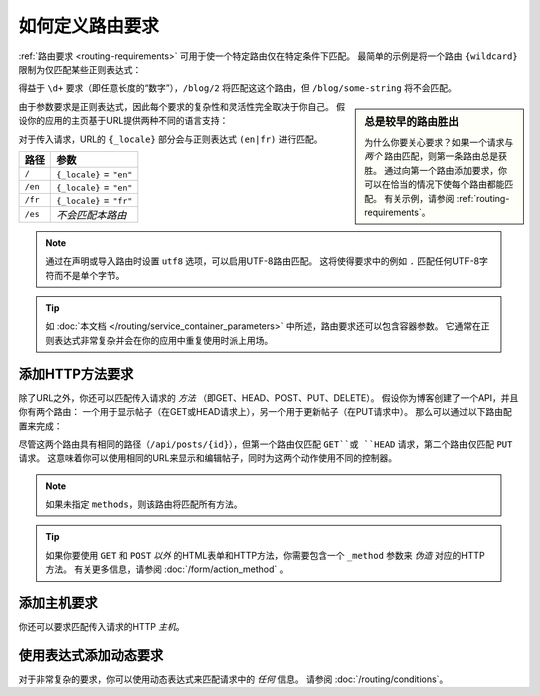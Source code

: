 .. index::
    single: Routing; Requirements

如何定义路由要求
================================

:ref:`路由要求 <routing-requirements>` 可用于使一个特定路由仅在特定条件下匹配。
最简单的示例是将一个路由 ``{wildcard}`` 限制为仅匹配某些正则表达式：

.. configuration-block::

    .. code-block:: php-annotations

        // src/Controller/BlogController.php
        namespace App\Controller;

        use Symfony\Bundle\FrameworkBundle\Controller\AbstractController;
        use Symfony\Component\Routing\Annotation\Route;

        class BlogController extends AbstractController
        {
            /**
             * @Route("/blog/{page}", name="blog_list", requirements={"page"="\d+"})
             */
            public function list($page)
            {
                // ...
            }
        }

    .. code-block:: yaml

        # config/routes.yaml
        blog_list:
            path:      /blog/{page}
            controller: App\Controller\BlogController::list
            requirements:
                page: '\d+'

    .. code-block:: xml

        <!-- config/routes.xml -->
        <?xml version="1.0" encoding="UTF-8" ?>
        <routes xmlns="http://symfony.com/schema/routing"
            xmlns:xsi="http://www.w3.org/2001/XMLSchema-instance"
            xsi:schemaLocation="http://symfony.com/schema/routing
                https://symfony.com/schema/routing/routing-1.0.xsd">

            <route id="blog_list" path="/blog/{page}" controller="App\Controller\BlogController::list">
                <requirement key="page">\d+</requirement>
            </route>

            <!-- ... -->
        </routes>

    .. code-block:: php

        // config/routes.php
        use App\Controller\BlogController;
        use Symfony\Component\Routing\Loader\Configurator\RoutingConfigurator;

        return function (RoutingConfigurator $routes) {
            $routes->add('blog_list', '/blog/{page}')
                ->controller([BlogController::class, 'list'])
                ->requirements([
                    'page' => '\d+',
                ])
            ;
            // ...
        };

得益于 ``\d+`` 要求（即任意长度的“数字”），``/blog/2`` 将匹配这这个路由，但
``/blog/some-string`` 将不会匹配。

.. sidebar:: 总是较早的路由胜出

    为什么你要关心要求？如果一个请求与 *两个* 路由匹配，则第一条路由总是获胜。
    通过向第一个路由添加要求，你可以在恰当的情况下使每个路由都能匹配。
    有关示例，请参阅 :ref:`routing-requirements`。

由于参数要求是正则表达式，因此每个要求的复杂性和灵活性完全取决于你自己。
假设你的应用的主页基于URL提供两种不同的语言支持：

.. configuration-block::

    .. code-block:: php-annotations

        // src/Controller/MainController.php

        // ...
        class MainController extends AbstractController
        {
            /**
             * @Route("/{_locale}", defaults={"_locale"="en"}, requirements={
             *     "_locale"="en|fr"
             * })
             */
            public function homepage($_locale)
            {
                // ...
            }
        }

    .. code-block:: yaml

        # config/routes.yaml
        homepage:
            path:       /{_locale}
            controller: App\Controller\MainController::homepage
            defaults:   { _locale: en }
            requirements:
                _locale:  en|fr

    .. code-block:: xml

        <!-- config/routes.xml -->
        <?xml version="1.0" encoding="UTF-8" ?>
        <routes xmlns="http://symfony.com/schema/routing"
            xmlns:xsi="http://www.w3.org/2001/XMLSchema-instance"
            xsi:schemaLocation="http://symfony.com/schema/routing
                https://symfony.com/schema/routing/routing-1.0.xsd">

            <route id="homepage" path="/{_locale}" controller="App\Controller\MainController::homepage">
                <default key="_locale">en</default>
                <requirement key="_locale">en|fr</requirement>
            </route>
        </routes>

    .. code-block:: php

        // config/routes.php
        use App\Controller\MainController;
        use Symfony\Component\Routing\Loader\Configurator\RoutingConfigurator;

        return function (RoutingConfigurator $routes) {
            $routes->add('homepage', '/{_locale}')
                ->controller([MainController::class, 'homepage'])
                ->defaults([
                    '_locale' => 'en',
                ])
                ->requirements([
                    '_locale' => 'en|fr',
                ])
            ;
        };

对于传入请求，URL的 ``{_locale}`` 部分会与正则表达式 ``(en|fr)`` 进行匹配。

=======  ========================
路径      参数
=======  ========================
``/``    ``{_locale}`` = ``"en"``
``/en``  ``{_locale}`` = ``"en"``
``/fr``  ``{_locale}`` = ``"fr"``
``/es``  *不会匹配本路由*
=======  ========================

.. note::

    通过在声明或导入路由时设置 ``utf8`` 选项，可以启用UTF-8路由匹配。
    这将使得要求中的例如 ``.`` 匹配任何UTF-8字符而不是单个字节。

.. tip::

    如 :doc:`本文档 </routing/service_container_parameters>` 中所述，路由要求还可以包含容器参数。
    它通常在正则表达式非常复杂并会在你的应用中重复使用时派上用场。

.. index::
    single: Routing; Method requirement

.. _routing-method-requirement:

添加HTTP方法要求
-------------------------------

除了URL之外，你还可以匹配传入请求的 *方法* （即GET、HEAD、POST、PUT、DELETE）。
假设你为博客创建了一个API，并且你有两个路由：
一个用于显示帖子（在GET或HEAD请求上），另一个用于更新帖子（在PUT请求中）。
那么可以通过以下路由配置来完成：

.. configuration-block::

    .. code-block:: php-annotations

        // src/Controller/BlogApiController.php
        namespace App\Controller;

        // ...

        class BlogApiController extends AbstractController
        {
            /**
             * @Route("/api/posts/{id}", methods={"GET","HEAD"})
             */
            public function show($id)
            {
                // ... 使用帖子来返回一个 JSON 响应
            }

            /**
             * @Route("/api/posts/{id}", methods={"PUT"})
             */
            public function edit($id)
            {
                // ... 编辑一个帖子
            }
        }

    .. code-block:: yaml

        # config/routes.yaml
        api_post_show:
            path:       /api/posts/{id}
            controller: App\Controller\BlogApiController::show
            methods:    GET|HEAD

        api_post_edit:
            path:       /api/posts/{id}
            controller: App\Controller\BlogApiController::edit
            methods:    PUT

    .. code-block:: xml

        <!-- config/routes.xml -->
        <?xml version="1.0" encoding="UTF-8" ?>
        <routes xmlns="http://symfony.com/schema/routing"
            xmlns:xsi="http://www.w3.org/2001/XMLSchema-instance"
            xsi:schemaLocation="http://symfony.com/schema/routing
                https://symfony.com/schema/routing/routing-1.0.xsd">

            <route id="api_post_show"
                path="/api/posts/{id}"
                controller="App\Controller\BlogApiController::show"
                methods="GET|HEAD"/>

            <route id="api_post_edit"
                path="/api/posts/{id}"
                controller="App\Controller\BlogApiController::edit"
                methods="PUT"/>
        </routes>

    .. code-block:: php

        // config/routes.php
        use App\Controller\BlogApiController;
        use Symfony\Component\Routing\Loader\Configurator\RoutingConfigurator;

        return function (RoutingConfigurator $routes) {
            $routes->add('api_post_show', '/api/posts/{id}')
                ->controller([BlogApiController::class, 'show'])
                ->methods(['GET', 'HEAD'])
            ;
            $routes->add('api_post_edit', '/api/posts/{id}')
                ->controller([BlogApiController::class, 'edit'])
                ->methods(['PUT'])
            ;

            // or use collection
            $api = $routes->collection('api_post_')
                ->prefix('/api/posts/{id}')
            ;
            $api->add('show')
                ->controller([BlogApiController::class, 'show'])
                ->methods(['GET', 'HEAD'])
            ;
            $api->add('edit')
                ->controller([BlogApiController::class, 'edit'])
                ->methods(['PUT'])
            ;
        };

尽管这两个路由具有相同的路径（``/api/posts/{id}``），但第一个路由仅匹配
``GET``或 ``HEAD`` 请求，第二个路由仅匹配 ``PUT`` 请求。
这意味着你可以使用相同的URL来显示和编辑帖子，同时为这两个动作使用不同的控制器。

.. note::

    如果未指定 ``methods``，则该路由将匹配所有方法。

.. tip::

    如果你要使用 ``GET`` 和 ``POST`` *以外* 的HTML表单和HTTP方法，你需要包含一个
    ``_method`` 参数来 *伪造* 对应的HTTP方法。
    有关更多信息，请参阅 :doc:`/form/action_method` 。

添加主机要求
-------------------------

你还可以要求匹配传入请求的HTTP *主机*。

使用表达式添加动态要求
--------------------------------------------

对于非常复杂的要求，你可以使用动态表达式来匹配请求中的 *任何* 信息。
请参阅 :doc:`/routing/conditions`。

.. _`PCRE Unicode property`: http://php.net/manual/en/regexp.reference.unicode.php
